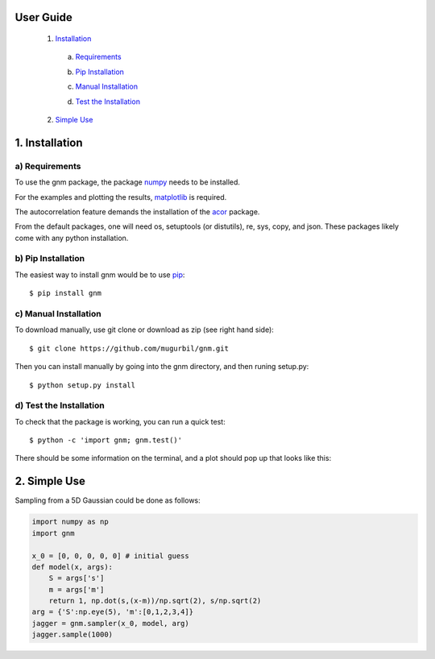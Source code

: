 User Guide
==========

	1) Installation_

	.. _Installation: https://github.com/mugurbil/gnm/tree/master/Documentation#1-installation

		a) Requirements_

		.. _Requirements: https://github.com/mugurbil/gnm/tree/master/Documentation#a-requirements

		b) `Pip Installation`_

		.. _Pip Installation: https://github.com/mugurbil/gnm/tree/master/Documentation#b-pip-installation

		c) `Manual Installation`_

		.. _Manual Installation: https://github.com/mugurbil/gnm/tree/master/Documentation#c-manual-installation

		d) `Test the Installation`_

		.. _Test the Installation: https://github.com/mugurbil/gnm/tree/master/Documentation#d-test-the-installation

	2) `Simple Use`_

	.. _Simple Use: https://github.com/mugurbil/gnm/tree/master/Documentation#2-simple-use

1. Installation
===============

a) Requirements
---------------

To use the gnm package, the package numpy_ needs to be installed. 

.. _numpy: http://www.numpy.org/

For the examples and plotting the results, matplotlib_ is required. 

.. _matplotlib: http://matplotlib.org/

The autocorrelation feature demands the installation of the acor_ package.

.. _acor: http://www.math.nyu.edu/faculty/goodman/software/acor/

From the default packages, one will need os, setuptools (or distutils), re, sys, copy, and json. These packages likely come with any python installation.

b) Pip Installation
-------------------

The easiest way to install gnm would be to use pip_::

$ pip install gnm

.. _pip: https://pip.pypa.io/en/stable/

c) Manual Installation
----------------------

To download manually, use git clone or download as zip (see right hand side)::

$ git clone https://github.com/mugurbil/gnm.git

Then you can install manually by going into the gnm directory, and then runing setup.py::

$ python setup.py install

d) Test the Installation
------------------------

To check that the package is working, you can run a quick test::

$ python -c 'import gnm; gnm.test()'

There should be some information on the terminal, and a plot should pop up that looks like this:

.. image:: https://github.com/mugurbil/gnm/blob/master/Documentation/gnm_test.png

2. Simple Use
=============

Sampling from a 5D Gaussian could be done as follows:

.. code-block:: python

	import numpy as np
	import gnm

	x_0 = [0, 0, 0, 0, 0] # initial guess
	def model(x, args):
	    S = args['s']
	    m = args['m']
	    return 1, np.dot(s,(x-m))/np.sqrt(2), s/np.sqrt(2)
	arg = {'S':np.eye(5), 'm':[0,1,2,3,4]} 
	jagger = gnm.sampler(x_0, model, arg)
	jagger.sample(1000)


